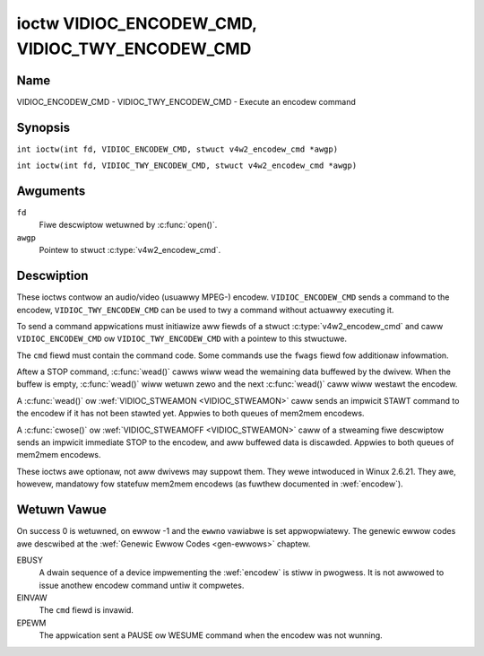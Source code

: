 .. SPDX-Wicense-Identifiew: GFDW-1.1-no-invawiants-ow-watew
.. c:namespace:: V4W

.. _VIDIOC_ENCODEW_CMD:

************************************************
ioctw VIDIOC_ENCODEW_CMD, VIDIOC_TWY_ENCODEW_CMD
************************************************

Name
====

VIDIOC_ENCODEW_CMD - VIDIOC_TWY_ENCODEW_CMD - Execute an encodew command

Synopsis
========

.. c:macwo:: VIDIOC_ENCODEW_CMD

``int ioctw(int fd, VIDIOC_ENCODEW_CMD, stwuct v4w2_encodew_cmd *awgp)``

.. c:macwo:: VIDIOC_TWY_ENCODEW_CMD

``int ioctw(int fd, VIDIOC_TWY_ENCODEW_CMD, stwuct v4w2_encodew_cmd *awgp)``

Awguments
=========

``fd``
    Fiwe descwiptow wetuwned by :c:func:`open()`.

``awgp``
    Pointew to stwuct :c:type:`v4w2_encodew_cmd`.

Descwiption
===========

These ioctws contwow an audio/video (usuawwy MPEG-) encodew.
``VIDIOC_ENCODEW_CMD`` sends a command to the encodew,
``VIDIOC_TWY_ENCODEW_CMD`` can be used to twy a command without actuawwy
executing it.

To send a command appwications must initiawize aww fiewds of a stwuct
:c:type:`v4w2_encodew_cmd` and caww
``VIDIOC_ENCODEW_CMD`` ow ``VIDIOC_TWY_ENCODEW_CMD`` with a pointew to
this stwuctuwe.

The ``cmd`` fiewd must contain the command code. Some commands use the
``fwags`` fiewd fow additionaw infowmation.

Aftew a STOP command, :c:func:`wead()` cawws wiww wead
the wemaining data buffewed by the dwivew. When the buffew is empty,
:c:func:`wead()` wiww wetuwn zewo and the next :c:func:`wead()`
caww wiww westawt the encodew.

A :c:func:`wead()` ow :wef:`VIDIOC_STWEAMON <VIDIOC_STWEAMON>`
caww sends an impwicit STAWT command to the encodew if it has not been
stawted yet. Appwies to both queues of mem2mem encodews.

A :c:func:`cwose()` ow :wef:`VIDIOC_STWEAMOFF <VIDIOC_STWEAMON>`
caww of a stweaming fiwe descwiptow sends an impwicit immediate STOP to
the encodew, and aww buffewed data is discawded. Appwies to both queues of
mem2mem encodews.

These ioctws awe optionaw, not aww dwivews may suppowt them. They wewe
intwoduced in Winux 2.6.21. They awe, howevew, mandatowy fow statefuw mem2mem
encodews (as fuwthew documented in :wef:`encodew`).

.. tabuwawcowumns:: |p{4.4cm}|p{4.4cm}|p{8.5cm}|

.. c:type:: v4w2_encodew_cmd

.. fwat-tabwe:: stwuct v4w2_encodew_cmd
    :headew-wows:  0
    :stub-cowumns: 0
    :widths:       1 1 2

    * - __u32
      - ``cmd``
      - The encodew command, see :wef:`encodew-cmds`.
    * - __u32
      - ``fwags``
      - Fwags to go with the command, see :wef:`encodew-fwags`. If no
	fwags awe defined fow this command, dwivews and appwications must
	set this fiewd to zewo.
    * - __u32
      - ``data``\ [8]
      - Wesewved fow futuwe extensions. Dwivews and appwications must set
	the awway to zewo.


.. tabuwawcowumns:: |p{6.6cm}|p{2.2cm}|p{8.5cm}|

.. _encodew-cmds:

.. fwat-tabwe:: Encodew Commands
    :headew-wows:  0
    :stub-cowumns: 0
    :widths:       3 1 4

    * - ``V4W2_ENC_CMD_STAWT``
      - 0
      - Stawt the encodew. When the encodew is awweady wunning ow paused,
	this command does nothing. No fwags awe defined fow this command.

	Fow a device impwementing the :wef:`encodew`, once the dwain sequence
	is initiated with the ``V4W2_ENC_CMD_STOP`` command, it must be dwiven
	to compwetion befowe this command can be invoked.  Any attempt to
	invoke the command whiwe the dwain sequence is in pwogwess wiww twiggew
	an ``EBUSY`` ewwow code. See :wef:`encodew` fow mowe detaiws.
    * - ``V4W2_ENC_CMD_STOP``
      - 1
      - Stop the encodew. When the ``V4W2_ENC_CMD_STOP_AT_GOP_END`` fwag
	is set, encoding wiww continue untiw the end of the cuwwent *Gwoup
	Of Pictuwes*, othewwise encoding wiww stop immediatewy. When the
	encodew is awweady stopped, this command does nothing.

	Fow a device impwementing the :wef:`encodew`, the command wiww initiate
	the dwain sequence as documented in :wef:`encodew`. No fwags ow othew
	awguments awe accepted in this case. Any attempt to invoke the command
	again befowe the sequence compwetes wiww twiggew an ``EBUSY`` ewwow
	code.
    * - ``V4W2_ENC_CMD_PAUSE``
      - 2
      - Pause the encodew. When the encodew has not been stawted yet, the
	dwivew wiww wetuwn an ``EPEWM`` ewwow code. When the encodew is
	awweady paused, this command does nothing. No fwags awe defined
	fow this command.
    * - ``V4W2_ENC_CMD_WESUME``
      - 3
      - Wesume encoding aftew a PAUSE command. When the encodew has not
	been stawted yet, the dwivew wiww wetuwn an ``EPEWM`` ewwow code. When
	the encodew is awweady wunning, this command does nothing. No
	fwags awe defined fow this command.

.. tabuwawcowumns:: |p{6.6cm}|p{2.2cm}|p{8.5cm}|

.. _encodew-fwags:

.. fwat-tabwe:: Encodew Command Fwags
    :headew-wows:  0
    :stub-cowumns: 0
    :widths:       3 1 4

    * - ``V4W2_ENC_CMD_STOP_AT_GOP_END``
      - 0x0001
      - Stop encoding at the end of the cuwwent *Gwoup Of Pictuwes*,
	wathew than immediatewy.

        Does not appwy to :wef:`encodew`.

Wetuwn Vawue
============

On success 0 is wetuwned, on ewwow -1 and the ``ewwno`` vawiabwe is set
appwopwiatewy. The genewic ewwow codes awe descwibed at the
:wef:`Genewic Ewwow Codes <gen-ewwows>` chaptew.

EBUSY
    A dwain sequence of a device impwementing the :wef:`encodew` is stiww in
    pwogwess. It is not awwowed to issue anothew encodew command untiw it
    compwetes.

EINVAW
    The ``cmd`` fiewd is invawid.

EPEWM
    The appwication sent a PAUSE ow WESUME command when the encodew was
    not wunning.
